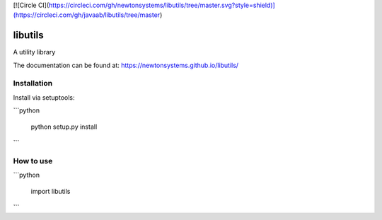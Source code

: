 [![Circle CI](https://circleci.com/gh/newtonsystems/libutils/tree/master.svg?style=shield)](https://circleci.com/gh/javaab/libutils/tree/master)


.. image:: https://img.shields.io/github/issues/newtonsystems/libutils.svg   :target: https://github.com/newtonsystems/libutils/issues

libutils
========
A utility library


The documentation can be found at: https://newtonsystems.github.io/libutils/


Installation
------------
Install via setuptools:

```python
    
    python setup.py install

```

How to use
----------

```python

    import libutils
```
